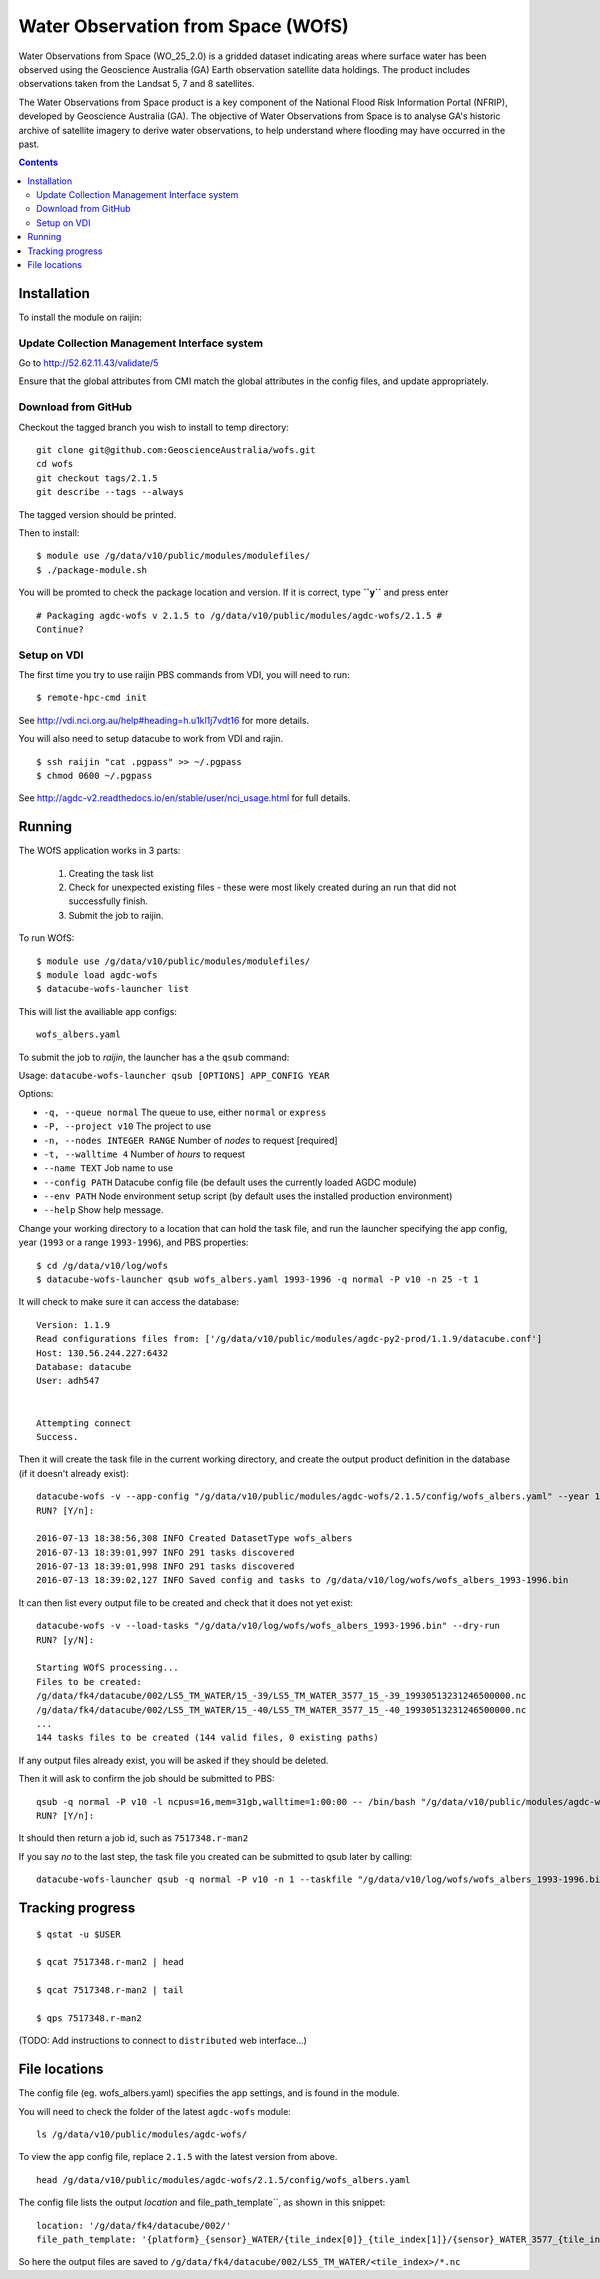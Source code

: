 Water Observation from Space (WOfS)
===================================

Water Observations from Space (WO_25_2.0) is a gridded dataset indicating areas where surface water has been observed using the Geoscience Australia (GA) Earth observation satellite data holdings. The product includes observations taken from the Landsat 5, 7 and 8 satellites.

The Water Observations from Space product is a key component of the National Flood Risk Information Portal (NFRIP), developed by Geoscience Australia (GA). The objective of Water Observations from Space is to analyse GA's historic archive of satellite imagery to derive water observations, to help understand where flooding may have occurred in the past.

.. contents::

Installation
------------

To install the module on raijin:

Update Collection Management Interface system
~~~~~~~~~~~~~~~~~~~~~~~~~~~~~~~~~~~~~~~~~~~~~

Go to http://52.62.11.43/validate/5

Ensure that the global attributes from CMI match the global attributes
in the config files, and update appropriately.

Download from GitHub
~~~~~~~~~~~~~~~~~~~~

Checkout the tagged branch you wish to install to temp directory::

    git clone git@github.com:GeoscienceAustralia/wofs.git
    cd wofs
    git checkout tags/2.1.5
    git describe --tags --always

The tagged version should be printed.

Then to install::

    $ module use /g/data/v10/public/modules/modulefiles/
    $ ./package-module.sh 

You will be promted to check the package location and version. If it is
correct, type **``y``** and press enter

::

    # Packaging agdc-wofs v 2.1.5 to /g/data/v10/public/modules/agdc-wofs/2.1.5 #
    Continue? 

Setup on VDI
~~~~~~~~~~~~

The first time you try to use raijin PBS commands from VDI, you will need
to run::

    $ remote-hpc-cmd init

See http://vdi.nci.org.au/help#heading=h.u1kl1j7vdt16 for more details.

You will also need to setup datacube to work from VDI and rajin.

::

    $ ssh raijin "cat .pgpass" >> ~/.pgpass
    $ chmod 0600 ~/.pgpass

See http://agdc-v2.readthedocs.io/en/stable/user/nci\_usage.html for
full details.

Running
-------

The WOfS application works in 3 parts:

    #. Creating the task list
    #. Check for unexpected existing files - these were most likely created during an run that did not successfully finish.
    #. Submit the job to raijin.

To run WOfS::

    $ module use /g/data/v10/public/modules/modulefiles/
    $ module load agdc-wofs
    $ datacube-wofs-launcher list

This will list the availiable app configs::

    wofs_albers.yaml

To submit the job to `raijin`, the launcher has a the ``qsub`` command:

Usage: ``datacube-wofs-launcher qsub [OPTIONS] APP_CONFIG YEAR``

Options:

* ``-q, --queue normal``            The queue to use, either ``normal`` or ``express``
* ``-P, --project v10``             The project to use
* ``-n, --nodes INTEGER RANGE``     Number of *nodes* to request  [required]
* ``-t, --walltime 4``              Number of *hours* to request
* ``--name TEXT``                   Job name to use
* ``--config PATH``                 Datacube config file (be default uses the currently loaded AGDC module)
* ``--env PATH``                    Node environment setup script (by default uses the installed production environment)
* ``--help``                        Show help message.

Change your working directory to a location that can hold the task file, 
and run the launcher specifying the app config, year (``1993`` or a range ``1993-1996``), and PBS properties:
::

    $ cd /g/data/v10/log/wofs
    $ datacube-wofs-launcher qsub wofs_albers.yaml 1993-1996 -q normal -P v10 -n 25 -t 1

It will check to make sure it can access the database::

    Version: 1.1.9
    Read configurations files from: ['/g/data/v10/public/modules/agdc-py2-prod/1.1.9/datacube.conf']
    Host: 130.56.244.227:6432
    Database: datacube
    User: adh547


    Attempting connect
    Success.

Then it will create the task file in the current working directory, and create the output product
definition in the database (if it doesn't already exist)::

    datacube-wofs -v --app-config "/g/data/v10/public/modules/agdc-wofs/2.1.5/config/wofs_albers.yaml" --year 1993-1996 --save-tasks "/g/data/v10/log/wofs/wofs_albers_1993-1996.bin"
    RUN? [Y/n]:

    2016-07-13 18:38:56,308 INFO Created DatasetType wofs_albers
    2016-07-13 18:39:01,997 INFO 291 tasks discovered
    2016-07-13 18:39:01,998 INFO 291 tasks discovered
    2016-07-13 18:39:02,127 INFO Saved config and tasks to /g/data/v10/log/wofs/wofs_albers_1993-1996.bin

It can then list every output file to be created and check that it does not yet exist::

    datacube-wofs -v --load-tasks "/g/data/v10/log/wofs/wofs_albers_1993-1996.bin" --dry-run
    RUN? [y/N]:

    Starting WOfS processing...
    Files to be created:
    /g/data/fk4/datacube/002/LS5_TM_WATER/15_-39/LS5_TM_WATER_3577_15_-39_19930513231246500000.nc
    /g/data/fk4/datacube/002/LS5_TM_WATER/15_-40/LS5_TM_WATER_3577_15_-40_19930513231246500000.nc
    ...
    144 tasks files to be created (144 valid files, 0 existing paths)
    
If any output files already exist, you will be asked if they should be deleted.

Then it will ask to confirm the job should be submitted to PBS::

    qsub -q normal -P v10 -l ncpus=16,mem=31gb,walltime=1:00:00 -- /bin/bash "/g/data/v10/public/modules/agdc-wofs/2.1.5/scripts/distributed.sh" --ppn 16 datacube-wofs -v --load-tasks "/g/data/v10/log/wofs/wofs_albers_1993-1996.bin" --executor distributed DSCHEDULER
    RUN? [Y/n]:

It should then return a job id, such as ``7517348.r-man2``

If you say `no` to the last step, the task file you created can be submitted to qsub later by calling::

    datacube-wofs-launcher qsub -q normal -P v10 -n 1 --taskfile "/g/data/v10/log/wofs/wofs_albers_1993-1996.bin" wofs_albers.yaml


Tracking progress
-----------------

::

    $ qstat -u $USER

    $ qcat 7517348.r-man2 | head

    $ qcat 7517348.r-man2 | tail

    $ qps 7517348.r-man2

(TODO: Add instructions to connect to ``distributed`` web interface...)


File locations
--------------

The config file (eg. wofs_albers.yaml) specifies the app settings, and is found in the module.

You will need to check the folder of the latest ``agdc-wofs`` module::

    ls /g/data/v10/public/modules/agdc-wofs/

To view the app config file, replace ``2.1.5`` with the latest version from above. 
::

    head /g/data/v10/public/modules/agdc-wofs/2.1.5/config/wofs_albers.yaml
    
The config file lists the output `location` and file_path_template``, as shown in this snippet::

    location: '/g/data/fk4/datacube/002/'
    file_path_template: '{platform}_{sensor}_WATER/{tile_index[0]}_{tile_index[1]}/{sensor}_WATER_3577_{tile_index[0]}_{tile_index[1]}_{time}.nc'

So here the output files are saved to ``/g/data/fk4/datacube/002/LS5_TM_WATER/<tile_index>/*.nc``
